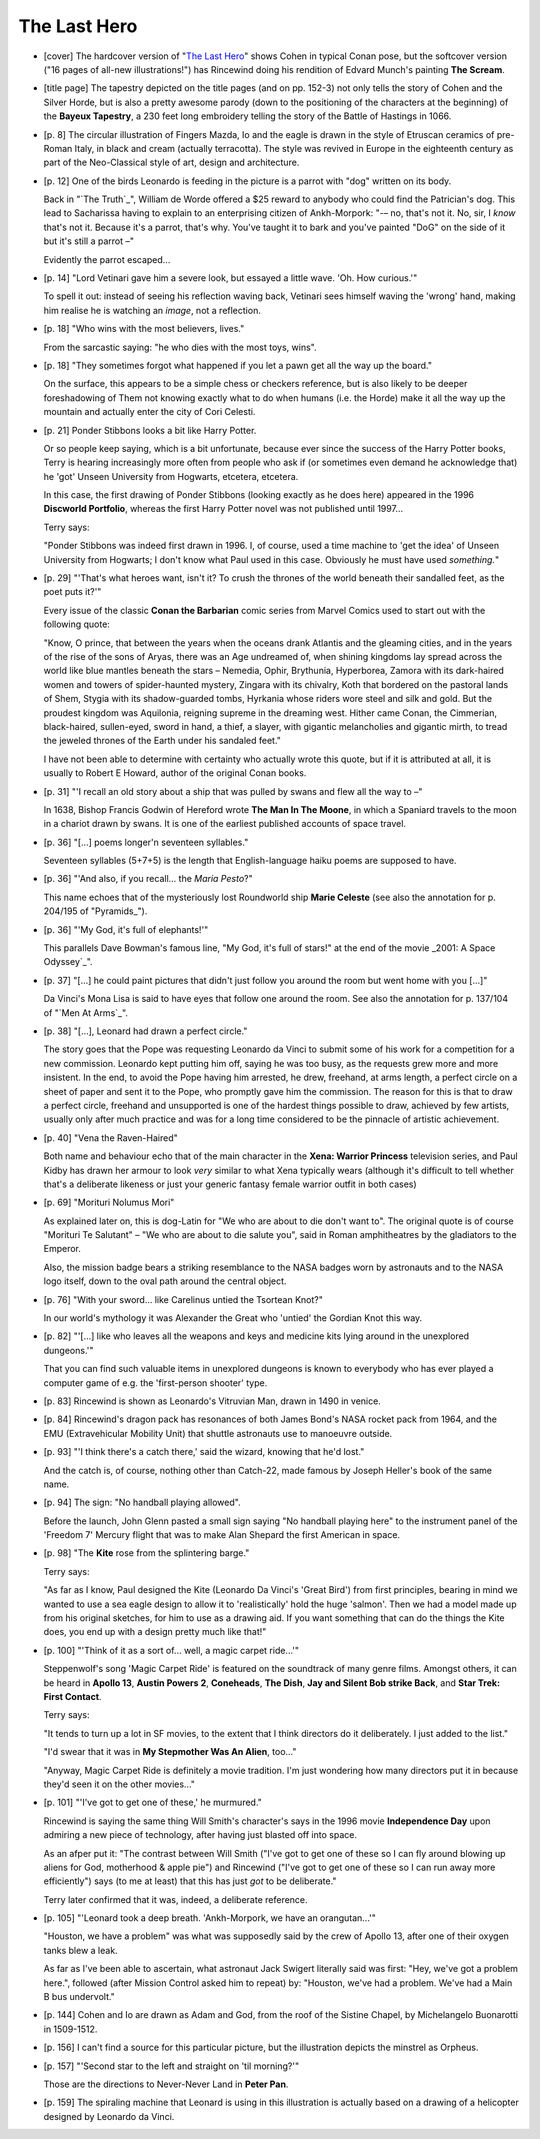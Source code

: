 The Last Hero
~~~~~~~~~~~~~

+ [cover] The hardcover version of "`The Last Hero`_" shows Cohen in typical
  Conan pose, but the softcover version ("16 pages of all-new
  illustrations!") has Rincewind doing his rendition of Edvard Munch's
  painting **The Scream**.

+ [title page] The tapestry depicted on the title pages (and on pp. 152-3)
  not only tells the story of Cohen and the Silver Horde, but is also a
  pretty awesome parody (down to the positioning of the characters at the
  beginning) of the **Bayeux Tapestry**, a 230 feet long embroidery telling
  the story of the Battle of Hastings in 1066.

+ [p. 8] The circular illustration of Fingers Mazda, Io and the eagle is
  drawn in the style of Etruscan ceramics of pre-Roman Italy, in black and
  cream (actually terracotta). The style was revived in Europe in the
  eighteenth century as part of the Neo-Classical style of art, design and
  architecture.

+ [p. 12] One of the birds Leonardo is feeding in the picture is a parrot
  with "dog" written on its body.

  Back in "`The Truth`_", William de Worde offered a $25 reward to anybody who
  could find the Patrician's dog. This lead to Sacharissa having to explain
  to an enterprising citizen of Ankh-Morpork: "-– no, that's not it. No,
  sir, I *know* that's not it. Because it's a parrot, that's why. You've
  taught it to bark and you've painted "DoG" on the side of it but it's
  still a parrot –"

  Evidently the parrot escaped...

+ [p. 14] "Lord Vetinari gave him a severe look, but essayed a little wave.
  'Oh. How curious.'"

  To spell it out: instead of seeing his reflection waving back, Vetinari
  sees himself waving the 'wrong' hand, making him realise he is watching
  an *image*, not a reflection.

+ [p. 18] "Who wins with the most believers, lives."

  From the sarcastic saying: "he who dies with the most toys, wins".

+ [p. 18] "They sometimes forgot what happened if you let a pawn get all
  the way up the board."

  On the surface, this appears to be a simple chess or checkers reference,
  but is also likely to be deeper foreshadowing of Them not knowing exactly
  what to do when humans (i.e. the Horde) make it all the way up the
  mountain and actually enter the city of Cori Celesti.

+ [p. 21] Ponder Stibbons looks a bit like Harry Potter.

  Or so people keep saying, which is a bit unfortunate, because ever since
  the success of the Harry Potter books, Terry is hearing increasingly more
  often from people who ask if (or sometimes even demand he acknowledge
  that) he 'got' Unseen University from Hogwarts, etcetera, etcetera.

  In this case, the first drawing of Ponder Stibbons (looking exactly as he
  does here) appeared in the 1996 **Discworld Portfolio**, whereas the first
  Harry Potter novel was not published until 1997...

  Terry says:

  "Ponder Stibbons was indeed first drawn in 1996. I, of course, used a
  time machine to 'get the idea' of Unseen University from Hogwarts; I
  don't know what Paul used in this case. Obviously he must have used
  *something.*"

+ [p. 29] "'That's what heroes want, isn't it? To crush the thrones of the
  world beneath their sandalled feet, as the poet puts it?'"

  Every issue of the classic **Conan the Barbarian** comic series from Marvel
  Comics used to start out with the following quote:

  "Know, O prince, that between the years when the oceans drank Atlantis
  and the gleaming cities, and in the years of the rise of the sons of
  Aryas, there was an Age undreamed of, when shining kingdoms lay spread
  across the world like blue mantles beneath the stars – Nemedia, Ophir,
  Brythunia, Hyperborea, Zamora with its dark-haired women and towers of
  spider-haunted mystery, Zingara with its chivalry, Koth that bordered on
  the pastoral lands of Shem, Stygia with its shadow-guarded tombs,
  Hyrkania whose riders wore steel and silk and gold. But the proudest
  kingdom was Aquilonia, reigning supreme in the dreaming west. Hither came
  Conan, the Cimmerian, black-haired, sullen-eyed, sword in hand, a thief,
  a slayer, with gigantic melancholies and gigantic mirth, to tread the
  jeweled thrones of the Earth under his sandaled feet."

  I have not been able to determine with certainty who actually wrote this
  quote, but if it is attributed at all, it is usually to Robert E Howard,
  author of the original Conan books.

+ [p. 31] "'I recall an old story about a ship that was pulled by swans and
  flew all the way to –"

  In 1638, Bishop Francis Godwin of Hereford wrote **The Man In The Moone**,
  in which a Spaniard travels to the moon in a chariot drawn by swans. It
  is one of the earliest published accounts of space travel.

+ [p. 36] "[...] poems longer'n seventeen syllables."

  Seventeen syllables (5+7+5) is the length that English-language haiku
  poems are supposed to have.

+ [p. 36] "'And also, if you recall... the *Maria Pesto*?"

  This name echoes that of the mysteriously lost Roundworld ship **Marie
  Celeste** (see also the annotation for p. 204/195 of "Pyramids_").

+ [p. 36] "'My God, it's full of elephants!'"

  This parallels Dave Bowman's famous line, "My God, it's full of stars!"
  at the end of the movie _2001: A Space Odyssey`_".

+ [p. 37] "[...] he could paint pictures that didn't just follow you around
  the room but went home with you [...]"

  Da Vinci's Mona Lisa is said to have eyes that follow one around the
  room. See also the annotation for p. 137/104 of "`Men At Arms`_".

+ [p. 38] "[...], Leonard had drawn a perfect circle."

  The story goes that the Pope was requesting Leonardo da Vinci to submit
  some of his work for a competition for a new commission. Leonardo kept
  putting him off, saying he was too busy, as the requests grew more and
  more insistent. In the end, to avoid the Pope having him arrested, he
  drew, freehand, at arms length, a perfect circle on a sheet of paper and
  sent it to the Pope, who promptly gave him the commission. The reason for
  this is that to draw a perfect circle, freehand and unsupported is one of
  the hardest things possible to draw, achieved by few artists, usually
  only after much practice and was for a long time considered to be the
  pinnacle of artistic achievement.

+ [p. 40] "Vena the Raven-Haired"

  Both name and behaviour echo that of the main character in the **Xena:
  Warrior Princess** television series, and Paul Kidby has drawn her armour
  to look *very* similar to what Xena typically wears (although it's
  difficult to tell whether that's a deliberate likeness or just your
  generic fantasy female warrior outfit in both cases)

+ [p. 69] "Morituri Nolumus Mori"

  As explained later on, this is dog-Latin for "We who are about to die
  don't want to". The original quote is of course "Morituri Te Salutant" –
  "We who are about to die salute you", said in Roman amphitheatres by the
  gladiators to the Emperor.

  Also, the mission badge bears a striking resemblance to the NASA badges
  worn by astronauts and to the NASA logo itself, down to the oval path
  around the central object.

+ [p. 76] "With your sword... like Carelinus untied the Tsortean Knot?"

  In our world's mythology it was Alexander the Great who 'untied' the
  Gordian Knot this way.

+ [p. 82] "'[...] like who leaves all the weapons and keys and medicine
  kits lying around in the unexplored dungeons.'"

  That you can find such valuable items in unexplored dungeons is known to
  everybody who has ever played a computer game of e.g. the 'first-person
  shooter' type.

+ [p. 83] Rincewind is shown as Leonardo's Vitruvian Man, drawn in 1490 in
  venice.

+ [p. 84] Rincewind's dragon pack has resonances of both James Bond's NASA
  rocket pack from 1964, and the EMU (Extravehicular Mobility Unit) that
  shuttle astronauts use to manoeuvre outside.

+ [p. 93] "'I think there's a catch there,' said the wizard, knowing that
  he'd lost."

  And the catch is, of course, nothing other than Catch-22, made famous by
  Joseph Heller's book of the same name.

+ [p. 94] The sign: "No handball playing allowed".

  Before the launch, John Glenn pasted a small sign saying "No handball
  playing here" to the instrument panel of the 'Freedom 7' Mercury flight
  that was to make Alan Shepard the first American in space.

+ [p. 98] "The **Kite** rose from the splintering barge."

  Terry says:

  "As far as I know, Paul designed the Kite (Leonardo Da Vinci's 'Great
  Bird') from first principles, bearing in mind we wanted to use a sea
  eagle design to allow it to 'realistically' hold the huge 'salmon'. Then
  we had a model made up from his original sketches, for him to use as a
  drawing aid. If you want something that can do the things the Kite does,
  you end up with a design pretty much like that!"

+ [p. 100] "'Think of it as a sort of... well, a magic carpet ride...'"

  Steppenwolf's song 'Magic Carpet Ride' is featured on the soundtrack of
  many genre films. Amongst others, it can be heard in **Apollo 13**, **Austin
  Powers 2**, **Coneheads**, **The Dish**, **Jay and Silent Bob strike Back**, and
  **Star Trek: First Contact**.

  Terry says:

  "It tends to turn up a lot in SF movies, to the extent that I think
  directors do it deliberately. I just added to the list."

  "I'd swear that it was in **My Stepmother Was An Alien**, too..."

  "Anyway, Magic Carpet Ride is definitely a movie tradition. I'm just
  wondering how many directors put it in because they'd seen it on the
  other movies..."

+ [p. 101] "'I've got to get one of these,' he murmured."

  Rincewind is saying the same thing Will Smith's character's says in the
  1996 movie **Independence Day** upon admiring a new piece of technology,
  after having just blasted off into space.

  As an afper put it: "The contrast between Will Smith ("I've got to get
  one of these so I can fly around blowing up aliens for God, motherhood &
  apple pie") and Rincewind ("I've got to get one of these so I can run
  away more efficiently") says (to me at least) that this has just *got* to
  be deliberate."

  Terry later confirmed that it was, indeed, a deliberate reference.

+ [p. 105] "'Leonard took a deep breath. 'Ankh-Morpork, we have an
  orangutan...'"

  "Houston, we have a problem" was what was supposedly said by the crew of
  Apollo 13, after one of their oxygen tanks blew a leak.

  As far as I've been able to ascertain, what astronaut Jack Swigert
  literally said was first: "Hey, we've got a problem here.", followed
  (after Mission Control asked him to repeat) by: "Houston, we've had a
  problem. We've had a Main B bus undervolt."

+ [p. 144] Cohen and Io are drawn as Adam and God, from the roof of the
  Sistine Chapel, by Michelangelo Buonarotti in 1509-1512.

+ [p. 156] I can't find a source for this particular picture, but the
  illustration depicts the minstrel as Orpheus.

+ [p. 157] "'Second star to the left and straight on 'til morning?'"

  Those are the directions to Never-Never Land in **Peter Pan**.

+ [p. 159] The spiraling machine that Leonard is using in this illustration
  is actually based on a drawing of a helicopter designed by Leonardo da
  Vinci.


